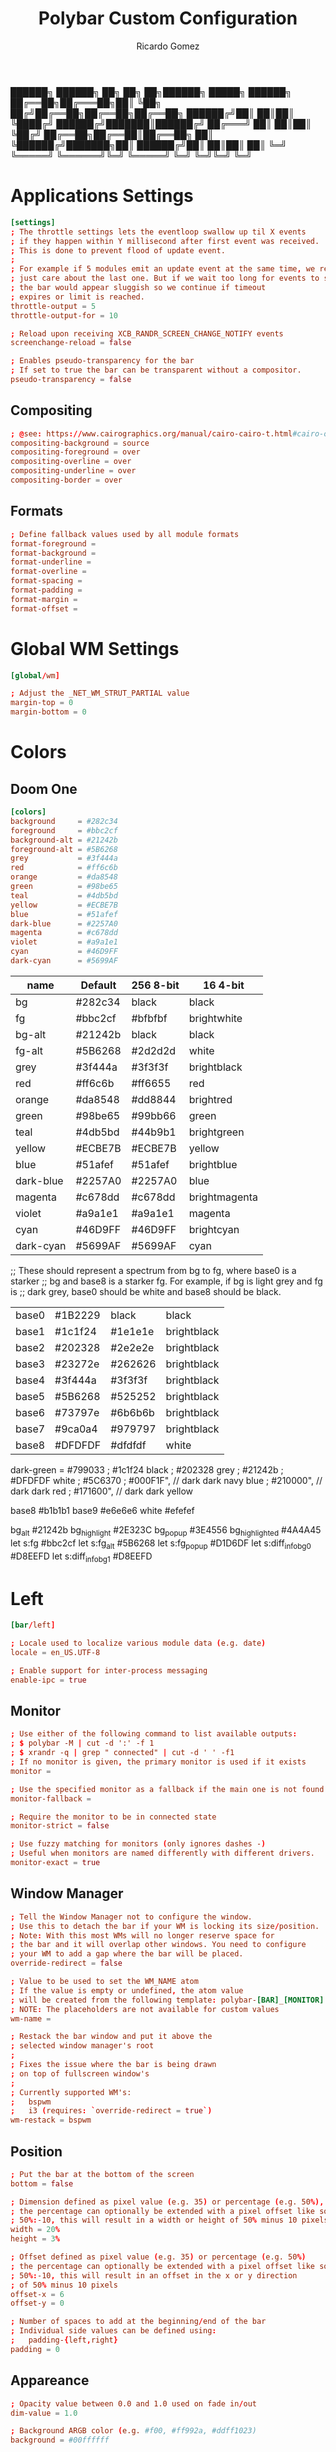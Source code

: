 :PROPERTIES:
:ID: polybar
:END:
#+TITLE: Polybar Custom Configuration 
#+AUTHOR: Ricardo Gomez
#+EMAIL: rgomezgerardi@gmail.com
#+PROPERTY: header-args :tangle config :noweb strip-export :cache yes

██████╗  ██████╗ ██╗  ██╗   ██╗██████╗  █████╗ ██████╗
██╔══██╗██╔═══██╗██║  ╚██╗ ██╔╝██╔══██╗██╔══██╗██╔══██╗
██████╔╝██║   ██║██║   ╚████╔╝ ██████╔╝███████║██████╔╝
██╔═══╝ ██║   ██║██║    ╚██╔╝  ██╔══██╗██╔══██║██╔══██╗
██║     ╚██████╔╝███████╗██║   ██████╔╝██║  ██║██║  ██║
╚═╝      ╚═════╝ ╚══════╝╚═╝   ╚═════╝ ╚═╝  ╚═╝╚═╝  ╚═╝

* Applications Settings

#+begin_src conf
[settings]
; The throttle settings lets the eventloop swallow up til X events
; if they happen within Y millisecond after first event was received.
; This is done to prevent flood of update event.
;
; For example if 5 modules emit an update event at the same time, we really
; just care about the last one. But if we wait too long for events to swallow
; the bar would appear sluggish so we continue if timeout
; expires or limit is reached.
throttle-output = 5
throttle-output-for = 10

; Reload upon receiving XCB_RANDR_SCREEN_CHANGE_NOTIFY events
screenchange-reload = false

; Enables pseudo-transparency for the bar
; If set to true the bar can be transparent without a compositor.
pseudo-transparency = false
#+end_src

** Compositing

#+begin_src conf
; @see: https://www.cairographics.org/manual/cairo-cairo-t.html#cairo-operator-t
compositing-background = source
compositing-foreground = over
compositing-overline = over
compositing-underline = over
compositing-border = over
#+end_src

** Formats

#+begin_src conf
; Define fallback values used by all module formats
format-foreground = 
format-background = 
format-underline =
format-overline =
format-spacing =
format-padding =
format-margin =
format-offset =
#+end_src

* Global WM Settings

#+begin_src conf
[global/wm]

; Adjust the _NET_WM_STRUT_PARTIAL value
margin-top = 0
margin-bottom = 0
#+end_src

* Colors
** Doom One

#+begin_src conf
[colors]
background     = #282c34
foreground     = #bbc2cf
background-alt = #21242b
foreground-alt = #5B6268
grey           = #3f444a
red            = #ff6c6b
orange         = #da8548
green          = #98be65
teal           = #4db5bd
yellow         = #ECBE7B
blue           = #51afef
dark-blue      = #2257A0
magenta        = #c678dd
violet         = #a9a1e1
cyan           = #46D9FF
dark-cyan      = #5699AF
#+end_src

|-----------+---------+-----------+---------------|
| name      | Default | 256 8-bit | 16 4-bit      |
|-----------+---------+-----------+---------------|
| bg        | #282c34 | black     | black         |
| fg        | #bbc2cf | #bfbfbf   | brightwhite   |
| bg-alt    | #21242b | black     | black         |
| fg-alt    | #5B6268 | #2d2d2d   | white         |
| grey      | #3f444a | #3f3f3f   | brightblack   |
| red       | #ff6c6b | #ff6655   | red           |
| orange    | #da8548 | #dd8844   | brightred     |
| green     | #98be65 | #99bb66   | green         |
| teal      | #4db5bd | #44b9b1   | brightgreen   |
| yellow    | #ECBE7B | #ECBE7B   | yellow        |
| blue      | #51afef | #51afef   | brightblue    |
| dark-blue | #2257A0 | #2257A0   | blue          |
| magenta   | #c678dd | #c678dd   | brightmagenta |
| violet    | #a9a1e1 | #a9a1e1   | magenta       |
| cyan      | #46D9FF | #46D9FF   | brightcyan    |
| dark-cyan | #5699AF | #5699AF   | cyan          |
|-----------+---------+-----------+---------------|

   ;; These should represent a spectrum from bg to fg, where base0 is a starker
   ;; bg and base8 is a starker fg. For example, if bg is light grey and fg is
   ;; dark grey, base0 should be white and base8 should be black.
| base0 | #1B2229 | black   | black       |
| base1 | #1c1f24 | #1e1e1e | brightblack |
| base2 | #202328 | #2e2e2e | brightblack |
| base3 | #23272e | #262626 | brightblack |
| base4 | #3f444a | #3f3f3f | brightblack |
| base5 | #5B6268 | #525252 | brightblack |
| base6 | #73797e | #6b6b6b | brightblack |
| base7 | #9ca0a4 | #979797 | brightblack |
| base8 | #DFDFDF | #dfdfdf | white       |


dark-green     = #799033
; #1c1f24 black
; #202328 grey   
; #21242b
; #DFDFDF white
; #5C6370
; #000F1F", // dark dark navy blue
; #210000", // dark dark red
; #171600", // dark dark yellow

base8 #b1b1b1
base9 #e6e6e6
white #efefef

bg_alt         #21242b
bg_highlight   #2E323C
bg_popup       #3E4556
bg_highlighted #4A4A45
let s:fg       #bbc2cf
let s:fg_alt   #5B6268
let s:fg_popup #D1D6DF
let s:diff_info_bg0 #D8EEFD
let s:diff_info_bg1 #D8EEFD

* Left

#+begin_src conf
[bar/left]

; Locale used to localize various module data (e.g. date)
locale = en_US.UTF-8 

; Enable support for inter-process messaging
enable-ipc = true
#+end_src

** Monitor

#+begin_src conf
; Use either of the following command to list available outputs:
; $ polybar -M | cut -d ':' -f 1
; $ xrandr -q | grep " connected" | cut -d ' ' -f1
; If no monitor is given, the primary monitor is used if it exists
monitor =

; Use the specified monitor as a fallback if the main one is not found.
monitor-fallback =

; Require the monitor to be in connected state
monitor-strict = false

; Use fuzzy matching for monitors (only ignores dashes -)
; Useful when monitors are named differently with different drivers.
monitor-exact = true
#+end_src

** Window Manager

#+begin_src conf
; Tell the Window Manager not to configure the window.
; Use this to detach the bar if your WM is locking its size/position.
; Note: With this most WMs will no longer reserve space for 
; the bar and it will overlap other windows. You need to configure
; your WM to add a gap where the bar will be placed.
override-redirect = false

; Value to be used to set the WM_NAME atom
; If the value is empty or undefined, the atom value
; will be created from the following template: polybar-[BAR]_[MONITOR]
; NOTE: The placeholders are not available for custom values
wm-name =

; Restack the bar window and put it above the
; selected window manager's root
;
; Fixes the issue where the bar is being drawn
; on top of fullscreen window's
;
; Currently supported WM's:
;   bspwm
;   i3 (requires: `override-redirect = true`)
wm-restack = bspwm
#+end_src

** Position
   
#+begin_src conf
; Put the bar at the bottom of the screen
bottom = false

; Dimension defined as pixel value (e.g. 35) or percentage (e.g. 50%),
; the percentage can optionally be extended with a pixel offset like so:
; 50%:-10, this will result in a width or height of 50% minus 10 pixels
width = 20%
height = 3%

; Offset defined as pixel value (e.g. 35) or percentage (e.g. 50%)
; the percentage can optionally be extended with a pixel offset like so:
; 50%:-10, this will result in an offset in the x or y direction 
; of 50% minus 10 pixels
offset-x = 6
offset-y = 0

; Number of spaces to add at the beginning/end of the bar
; Individual side values can be defined using:
;   padding-{left,right}
padding = 0
#+end_src

** Appareance

#+begin_src conf
; Opacity value between 0.0 and 1.0 used on fade in/out
dim-value = 1.0

; Background ARGB color (e.g. #f00, #ff992a, #ddff1023)
background = #00ffffff

; Foreground ARGB color (e.g. #f00, #ff992a, #ddff1023)
; foreground = 

; Background gradient (vertical steps)
;   background-[0-9]+ = #aarrggbb
; background-0 = 

; Value used for drawing rounded corners
; Note: This shouldn't be used together with border-size because the border 
; doesn't get rounded. For this to work you may also need to enable 
; pseudo-transparency or use a compositor like picom.
; Individual values can be defined using:
;   radius-{top,bottom}
; or
;   radius-{top,bottom}-{left,right} (unreleased)
; Polybar always uses the most specific radius definition for each corner.
radius = 0.0

; Under-/overline pixel size and argb color
; Individual values can be defined using:
;   {overline,underline}-size
;   {overline,underline}-color
line-size = 2
line-color =

; Values applied to all borders
; Individual side values can be defined using:
;   border-{left,top,right,bottom}-size
;   border-{left,top,right,bottom}-color
; The top and bottom borders are added to the bar height, so the effective
; window height is:
;   height + border-top-size + border-bottom-size
; Meanwhile the effective window width is defined entirely by the width key and
; the border is placed within this area. So you effectively only have the
; following horizontal space on the bar:
;   width - border-right-size - border-left-size
; border-size can be defined as pixel value (e.g. 35) or percentage (e.g. 50%),
; the percentage can optionally be extended with a pixel offset like so:
; 50%:-10, this will result in 50% minus 10 pixels. The percentage is relative
; to the monitor width or height depending on the border direction. 
border-size =
border-color =
#+end_src

** Font

#+begin_src conf
; Set a DPI values used when rendering text
; This only affects scalable fonts
; Set this to 0 to let polybar calculate the dpi from the screen size.
; dpi = 
dpi-x = 96
dpi-y = 96

; Fonts are defined using <font-name>;<vertical-offset>
; Font names are specified using a fontconfig pattern.
;   font-0 = NotoSans-Regular:size=8;2
;   font-1 = MaterialIcons:size=10
;   font-2 = Termsynu:size=8;-1
;   font-3 = FontAwesome:size=10
; See the Fonts wiki page for more details
font-0 = "Ubuntu:style=Light"
font-1 = "Ubuntu:style=Medium"

; Symbols
font-2 = "Symbols Nerd Font:style=2048-em;1"

font-3 = "Font Awesome 5 Brands Regular:style=Regular"
font-4 = "Font Awesome 5 Free Regular:style=Regular"
font-5 = "Font Awesome 5 Free Solid:style=Solid"
#+end_src

** Modules

#+begin_src conf
; Modules are added to one of the available blocks
modules-left = home window

; Number of spaces to add before/after each module
; Individual side values can be defined using:
;   module-margin-{left,right}
module-margin = 0

; The separator will be inserted between the output of each module
; This has the same properties as a label
separator =

; Prefer fixed center position for the `modules-center` block. 
; The center block will stay in the middle of the bar whenever
; possible. It can still be pushed around if other blocks need
; more space.
; When false, the center block is centered in the space between 
; the left and right block.
fixed-center = true
#+end_src

** Tray

#+begin_src conf
; Position of the system tray window
; If empty or undefined, tray support will be disabled
; NOTE: A center aligned tray will cover center aligned modules
;
; Available positions:
;   left
;   center
;   right
;   none
tray-position =

; If true, the bar will not shift its
; contents when the tray changes
tray-detached = false

; Tray icon max size
tray-maxsize = 16

; DEPRECATED! Since 3.3.0 the tray always uses pseudo-transparency
; Enable pseudo transparency
; Will automatically be enabled if a fully transparent
; background color is defined using `tray-background`
tray-transparent = false

; Background color for the tray container 
; ARGB color (e.g. #f00, #ff992a, #ddff1023)
; By default the tray container will use the bar
; background color.
tray-background = ${root.background}

; Tray offset defined as pixel value (e.g. 35) or percentage (e.g. 50%)
tray-offset-x = 0
tray-offset-y = 0

; Pad the sides of each tray icon
tray-padding = 0

; Scale factor for tray clients
tray-scale = 1.0
#+end_src

** Mouse

#+begin_src conf
; Fallback click handlers that will be called if
; there's no matching module handler found.
click-left = 
click-middle = 
click-right =
scroll-up =
scroll-down =
double-click-left =
double-click-middle =
double-click-right =

; Requires polybar to be built with xcursor support (xcb-util-cursor)
; Possible values are:
; - default   : The default pointer as before, can also be an empty string (default)
; - pointer   : Typically in the form of a hand
; - ns-resize : Up and down arrows, can be used to indicate scrolling
cursor-click = 
cursor-scroll = 
#+end_src

* Center
  |   | ⏽         

#+begin_src conf
[bar/center]
; inherit                       = bar/base

; Locale used to localize various module data (e.g. date)
locale = en_US.UTF-8 

; Enable support for inter-process messaging
enable-ipc = true
#+end_src

** Monitor

#+begin_src conf
; Use either of the following command to list available outputs:
; $ polybar -M | cut -d ':' -f 1
; $ xrandr -q | grep " connected" | cut -d ' ' -f1
; If no monitor is given, the primary monitor is used if it exists
monitor =

; Use the specified monitor as a fallback if the main one is not found.
monitor-fallback =

; Require the monitor to be in connected state
monitor-strict = false

; Use fuzzy matching for monitors (only ignores dashes -)
; Useful when monitors are named differently with different drivers.
monitor-exact = true
#+end_src

** Window Manager

#+begin_src conf
; Tell the Window Manager not to configure the window.
; Use this to detach the bar if your WM is locking its size/position.
; Note: With this most WMs will no longer reserve space for 
; the bar and it will overlap other windows. You need to configure
; your WM to add a gap where the bar will be placed.
override-redirect = false

; Value to be used to set the WM_NAME atom
; If the value is empty or undefined, the atom value
; will be created from the following template: polybar-[BAR]_[MONITOR]
; NOTE: The placeholders are not available for custom values
wm-name =

; Restack the bar window and put it above the
; selected window manager's root
;
; Fixes the issue where the bar is being drawn
; on top of fullscreen window's
;
; Currently supported WM's:
;   bspwm
;   i3 (requires: `override-redirect = true`)
wm-restack = bspwm
#+end_src

** Position

#+begin_src conf
; Put the bar at the bottom of the screen
bottom = false

; Dimension defined as pixel value (e.g. 35) or percentage (e.g. 50%),
; the percentage can optionally be extended with a pixel offset like so:
; 50%:-10, this will result in a width or height of 50% minus 10 pixels
width = 40%
height = 3%

; Offset defined as pixel value (e.g. 35) or percentage (e.g. 50%)
; the percentage can optionally be extended with a pixel offset like so:
; 50%:-10, this will result in an offset in the x or y direction 
; of 50% minus 10 pixels
offset-x = 30%
offset-y = 0

; Number of spaces to add at the beginning/end of the bar
; Individual side values can be defined using:
;   padding-{left,right}
padding = 0
padding-left =
padding-right =
#+end_src

** Appareance

#+begin_src conf
; Opacity value between 0.0 and 1.0 used on fade in/out
dim-value = 1.0

; Background ARGB color (e.g. #f00, #ff992a, #ddff1023)
background = #00ffffff

; Foreground ARGB color (e.g. #f00, #ff992a, #ddff1023)
; foreground = 

; Background gradient (vertical steps)
;   background-[0-9]+ = #aarrggbb
; background-0 = 

; Value used for drawing rounded corners
; Note: This shouldn't be used together with border-size because the border 
; doesn't get rounded. For this to work you may also need to enable 
; pseudo-transparency or use a compositor like picom.
; Individual values can be defined using:
;   radius-{top,bottom}
; or
;   radius-{top,bottom}-{left,right} (unreleased)
; Polybar always uses the most specific radius definition for each corner.
radius = 0.0
; radius-top = ${bar.radius-top}
; radius-bottom = ${bar.radius-bottom}

; Under-/overline pixel size and argb color
; Individual values can be defined using:
;   {overline,underline}-size
;   {overline,underline}-color
line-size = 2
line-color =
; overline-size   = ${bar.overline-size}
; overline-color  = ${bar.overline-color}
; underline-size  = ${bar.underline-size}
; underline-color = ${bar.underline-color}

; Values applied to all borders
; Individual side values can be defined using:
;   border-{left,top,right,bottom}-size
;   border-{left,top,right,bottom}-color
; The top and bottom borders are added to the bar height, so the effective
; window height is:
;   height + border-top-size + border-bottom-size
; Meanwhile the effective window width is defined entirely by the width key and
; the border is placed within this area. So you effectively only have the
; following horizontal space on the bar:
;   width - border-right-size - border-left-size
; border-size can be defined as pixel value (e.g. 35) or percentage (e.g. 50%),
; the percentage can optionally be extended with a pixel offset like so:
; 50%:-10, this will result in 50% minus 10 pixels. The percentage is relative
; to the monitor width or height depending on the border direction. 
border-size =
border-color =
#+end_src

** Font
   
#+begin_src conf
; Set a DPI values used when rendering text
; This only affects scalable fonts
; Set this to 0 to let polybar calculate the dpi from the screen size.
; dpi = 
dpi-x = 96
dpi-y = 96

; Fonts are defined using <font-name>;<vertical-offset>
; Font names are specified using a fontconfig pattern.
;   font-0 = NotoSans-Regular:size=8;2
;   font-1 = MaterialIcons:size=10
;   font-2 = Termsynu:size=8;-1
;   font-3 = FontAwesome:size=10
; See the Fonts wiki page for more details
font-0 = "Ubuntu:style=Light"
font-1 = "Ubuntu:style=Medium"


; Symbols
font-2 = "Symbols Nerd Font:style=2048-em;1"

font-3 = "Font Awesome 5 Brands Regular:style=Regular"
font-4 = "Font Awesome 5 Free Regular:style=Regular"
font-5 = "Font Awesome 5 Free Solid:style=Solid"
#+end_src

** Modules

#+begin_src conf
; Modules are added to one of the available blocks
;   modules-left = cpu ram
;   modules-center = xwindow xbacklight
;   modules-right = ipc clock
modules-left =
modules-center = desktop
modules-right =

; Number of spaces to add before/after each module
; Individual side values can be defined using:
;   module-margin-{left,right}
module-margin = 0

; The separator will be inserted between the output of each module
; This has the same properties as a label
separator =

; Prefer fixed center position for the `modules-center` block. 
; The center block will stay in the middle of the bar whenever
; possible. It can still be pushed around if other blocks need
; more space.
; When false, the center block is centered in the space between 
; the left and right block.
fixed-center = true
#+end_src

** Tray

#+begin_src conf
; Position of the system tray window
; If empty or undefined, tray support will be disabled
; NOTE: A center aligned tray will cover center aligned modules
;
; Available positions:
;   left
;   center
;   right
;   none
tray-position =

; If true, the bar will not shift its
; contents when the tray changes
tray-detached = false

; Tray icon max size
tray-maxsize = 16

; DEPRECATED! Since 3.3.0 the tray always uses pseudo-transparency
; Enable pseudo transparency
; Will automatically be enabled if a fully transparent
; background color is defined using `tray-background`
tray-transparent = false

; Background color for the tray container 
; ARGB color (e.g. #f00, #ff992a, #ddff1023)
; By default the tray container will use the bar
; background color.
tray-background = ${root.background}

; Tray offset defined as pixel value (e.g. 35) or percentage (e.g. 50%)
tray-offset-x = 0
tray-offset-y = 0

; Pad the sides of each tray icon
tray-padding = 0

; Scale factor for tray clients
tray-scale = 1.0
#+end_src

** Mouse

#+begin_src conf
; Fallback click handlers that will be called if
; there's no matching module handler found.
click-left = 
click-middle = 
click-right =
scroll-up =
scroll-down =
double-click-left =
double-click-middle =
double-click-right =

; Requires polybar to be built with xcursor support (xcb-util-cursor)
; Possible values are:
; - default   : The default pointer as before, can also be an empty string (default)
; - pointer   : Typically in the form of a hand
; - ns-resize : Up and down arrows, can be used to indicate scrolling
cursor-click = 
cursor-scroll = 
#+end_src

* Rigth

#+begin_src conf
[bar/right]

; Locale used to localize various module data (e.g. date)
locale = en_US.UTF-8 

; Enable support for inter-process messaging
enable-ipc = true
#+end_src

** Monitor

#+begin_src conf
; Use either of the following command to list available outputs:
; $ polybar -M | cut -d ':' -f 1
; $ xrandr -q | grep " connected" | cut -d ' ' -f1
; If no monitor is given, the primary monitor is used if it exists
monitor =

; Use the specified monitor as a fallback if the main one is not found.
monitor-fallback =

; Require the monitor to be in connected state
monitor-strict = false

; Use fuzzy matching for monitors (only ignores dashes -)
; Useful when monitors are named differently with different drivers.
monitor-exact = true
#+end_src

** Window Manager

#+begin_src conf
; Tell the Window Manager not to configure the window.
; Use this to detach the bar if your WM is locking its size/position.
; Note: With this most WMs will no longer reserve space for 
; the bar and it will overlap other windows. You need to configure
; your WM to add a gap where the bar will be placed.
override-redirect = false

; Value to be used to set the WM_NAME atom
; If the value is empty or undefined, the atom value
; will be created from the following template: polybar-[BAR]_[MONITOR]
; NOTE: The placeholders are not available for custom values
wm-name =

; Restack the bar window and put it above the
; selected window manager's root
;
; Fixes the issue where the bar is being drawn
; on top of fullscreen window's
;
; Currently supported WM's:
;   bspwm
;   i3 (requires: `override-redirect = true`)
wm-restack = bspwm
#+end_src

** Position
   
#+begin_src conf
; Put the bar at the bottom of the screen
bottom = false

; Dimension defined as pixel value (e.g. 35) or percentage (e.g. 50%),
; the percentage can optionally be extended with a pixel offset like so:
; 50%:-10, this will result in a width or height of 50% minus 10 pixels
width = 20%
height = 3%

; Offset defined as pixel value (e.g. 35) or percentage (e.g. 50%)
; the percentage can optionally be extended with a pixel offset like so:
; 50%:-10, this will result in an offset in the x or y direction 
; of 50% minus 10 pixels
offset-x = 80%:-6
offset-y = 0

; Number of spaces to add at the beginning/end of the bar
; Individual side values can be defined using:
;   padding-{left,right}
padding = 0
#+end_src

** Appareance

#+begin_src conf
; Opacity value between 0.0 and 1.0 used on fade in/out
dim-value = 1.0

; Background ARGB color (e.g. #f00, #ff992a, #ddff1023)
background = #00ffffff

; Foreground ARGB color (e.g. #f00, #ff992a, #ddff1023)
; foreground = 

; Background gradient (vertical steps)
;   background-[0-9]+ = #aarrggbb
; background-0 = 

; Value used for drawing rounded corners
; Note: This shouldn't be used together with border-size because the border 
; doesn't get rounded. For this to work you may also need to enable 
; pseudo-transparency or use a compositor like picom.
; Individual values can be defined using:
;   radius-{top,bottom}
; or
;   radius-{top,bottom}-{left,right} (unreleased)
; Polybar always uses the most specific radius definition for each corner.
radius = 0.0

; Under-/overline pixel size and argb color
; Individual values can be defined using:
;   {overline,underline}-size
;   {overline,underline}-color
line-size = 2
line-color =

; Values applied to all borders
; Individual side values can be defined using:
;   border-{left,top,right,bottom}-size
;   border-{left,top,right,bottom}-color
; The top and bottom borders are added to the bar height, so the effective
; window height is:
;   height + border-top-size + border-bottom-size
; Meanwhile the effective window width is defined entirely by the width key and
; the border is placed within this area. So you effectively only have the
; following horizontal space on the bar:
;   width - border-right-size - border-left-size
; border-size can be defined as pixel value (e.g. 35) or percentage (e.g. 50%),
; the percentage can optionally be extended with a pixel offset like so:
; 50%:-10, this will result in 50% minus 10 pixels. The percentage is relative
; to the monitor width or height depending on the border direction. 
border-size =
border-color =
#+end_src

** Font

#+begin_src conf
; Set a DPI values used when rendering text
; This only affects scalable fonts
; Set this to 0 to let polybar calculate the dpi from the screen size.
; dpi = 
dpi-x = 96
dpi-y = 96

; Fonts are defined using <font-name>;<vertical-offset>
; Font names are specified using a fontconfig pattern.
;   font-0 = NotoSans-Regular:size=8;2
;   font-1 = MaterialIcons:size=10
;   font-2 = Termsynu:size=8;-1
;   font-3 = FontAwesome:size=10
; See the Fonts wiki page for more details
font-0 = "Ubuntu:style=Light;2"
font-1 = "Ubuntu:style=Medium;2"

; Symbols
font-2 = "Symbols Nerd Font:style=2048-em;1"

font-3 = "Font Awesome 5 Brands Regular:style=Regular"
font-4 = "Font Awesome 5 Free Regular:style=Regular"
font-5 = "Font Awesome 5 Free Solid:style=Solid"
#+end_src

** Modules

#+begin_src conf
modules-right = network volume layout date exit

; Number of spaces to add before/after each module
; Individual side values can be defined using:
;   module-margin-{left,right}
module-margin = 0

; The separator will be inserted between the output of each module
; This has the same properties as a label
separator = |
; separator = ⏽
separator-foreground = ${colors.blue}
separator-background = ${colors.background-alt}
separator-font = 2

; Prefer fixed center position for the `modules-center` block. 
; The center block will stay in the middle of the bar whenever
; possible. It can still be pushed around if other blocks need
; more space.
; When false, the center block is centered in the space between 
; the left and right block.
fixed-center = true
#+end_src

** Tray

#+begin_src conf
; Position of the system tray window
; If empty or undefined, tray support will be disabled
; NOTE: A center aligned tray will cover center aligned modules
;
; Available positions:
;   left
;   center
;   right
;   none
tray-position =

; If true, the bar will not shift its
; contents when the tray changes
tray-detached = false

; Tray icon max size
tray-maxsize = 16

; DEPRECATED! Since 3.3.0 the tray always uses pseudo-transparency
; Enable pseudo transparency
; Will automatically be enabled if a fully transparent
; background color is defined using `tray-background`
tray-transparent = false

; Background color for the tray container 
; ARGB color (e.g. #f00, #ff992a, #ddff1023)
; By default the tray container will use the bar
; background color.
tray-background = ${root.background}

; Tray offset defined as pixel value (e.g. 35) or percentage (e.g. 50%)
tray-offset-x = 0
tray-offset-y = 0

; Pad the sides of each tray icon
tray-padding = 0

; Scale factor for tray clients
tray-scale = 1.0
#+end_src

** Mouse

#+begin_src conf
; Fallback click handlers that will be called if
; there's no matching module handler found.
click-left = 
click-middle = 
click-right =
scroll-up =
scroll-down =
double-click-left =
double-click-middle =
double-click-right =

; Requires polybar to be built with xcursor support (xcb-util-cursor)
; Possible values are:
; - default   : The default pointer as before, can also be an empty string (default)
; - pointer   : Typically in the form of a hand
; - ns-resize : Up and down arrows, can be used to indicate scrolling
cursor-click = 
cursor-scroll = 
#+end_src

* Module
** Example
*** Format

format-NAME = ...

; The prefix and suffix properties contains all
; properties that are available for any `<label>`.
format-NAME-prefix = ...
format-NAME-prefix-foreground = #f00
format-NAME-suffix = ...
format-NAME-suffix-background = #0f0

; By only specifying alpha value, it will be
; applied to the bar's default foreground/background color
format-NAME-foreground = #aa[rrggbb]
format-NAME-background = #aa[rrggbb]
format-NAME-underline  = #aa[rrggbb]
format-NAME-overline   = #aa[rrggbb]

; Number of whitespaces
format-NAME-padding = N
format-NAME-margin  = N
format-NAME-spacing = N

; Use Nth font for this format (1-indexed)
format-NAME-font = N

; Displace the format block horizontally by +/-N pixels
format-NAME-offset  = N

**** Label

label-NAME = foobar
;label-NAME-foreground = #aarrggbb
;label-NAME-background = #aarrggbb
;label-NAME-overline = #aarrggbb
;label-NAME-underline = #aarrggbb
;label-NAME-font = N

; Add N spaces to the left and right of the label contents
; Default: 0
label-NAME-padding = N

; Truncate text if it exceeds given limit. 
; Default: 0
label-NAME-maxlen = 30

; Pad with spaces if the text doesn't have at least minlen characters
; Default: 0
label-NAME-minlen = 10
; Alignment when the text is shorter than minlen
; Possible Values: left, center, right
; Default: left
label-NAME-alignment = center

; Optionally append ... to the truncated string.
; Default: true
label-NAME-ellipsis = false

**** Progress Bar

bar-NAME-format = %fill%%indicator%%empty%
bar-NAME-width = 10

bar-NAME-gradient = true
bar-NAME-foreground-0 = #00ff00
bar-NAME-foreground-1 = #ff9900
bar-NAME-foreground-2 = #ff0000

; The fill, indicator and empty icon can be configured like any <label>
bar-NAME-fill = x
bar-NAME-indicator = x
bar-NAME-empty = x

**** Ramp

ramp-NAME-0 = 🔈
ramp-NAME-1 = 🔉
ramp-NAME-2 = 🔊

ramp-NAME-0-foreground = #00f
ramp-NAME-1-background = #f90


ramp-NAME-background = #fff
ramp-NAME-foreground = #000
ramp-NAME-0 = A
ramp-NAME-0-foreground = #f00
ramp-NAME-1 = B
ramp-NAME-2 = C

ramp-NAME-0 = A
ramp-NAME-1 = B
ramp-NAME-1-weight = 8
ramp-NAME-2 = C

** Desktop
   
#+begin_src conf
[module/desktop]
type = internal/bspwm

; Only show workspaces defined on the same output as the bar
; NOTE: The bspwm and XRandR monitor names must match, which they do by default.
; But if you rename your bspwm monitors with bspc -n this option will no longer
; behave correctly.
; Default: true
pin-workspaces = true

; Output mode flags after focused state label. Default: false
inline-mode = false

; Create click handler used to focus workspace. Default: true
enable-click = true

; Create scroll handlers used to cycle workspaces. Default: true
enable-scroll = true

; Set the scroll cycle direction. Default: true
reverse-scroll = true

; Use fuzzy (partial) matching on labels when assigning 
; icons to workspaces
; Example: code;♚ will apply the icon to all workspaces 
; containing 'code' in the label
; Default: false
fuzzy-match = true
#+end_src

*** WS Icon
**** COMMENT Outline
Nerd Fonts Symbols

#+begin_src conf
; ws-icon-[0-9]+ = <label>;<icon>
; Note that the <label> needs to correspond with the bspwm workspace name
; Neither <label> nor <icon> can contain a semicolon (;)

ws-icon-0 =  1;
ws-icon-1 =  2;
ws-icon-2 =  3;
ws-icon-3 =  4;
ws-icon-4 =  5;
ws-icon-5 =  6;
ws-icon-6 =  7;﫛
ws-icon-7 =  8;
ws-icon-8 =  9;
ws-icon-9 = 10;
ws-icon-default = 
#+end_src

**** COMMENT Box
Nerd Fonts Symbols

#+begin_src conf
; ws-icon-[0-9]+ = <label>;<icon>
; Note that the <label> needs to correspond with the bspwm workspace name
; Neither <label> nor <icon> can contain a semicolon (;)

ws-icon-0 =  1;
ws-icon-1 =  2;爵
ws-icon-2 =  3;ﬥ
ws-icon-3 =  4;
ws-icon-4 =  5;
ws-icon-5 =  6;
ws-icon-6 =  7;ﭵ
ws-icon-7 =  8;
ws-icon-8 =  9;ﴠ
ws-icon-9 = 10;
ws-icon-default = 
#+end_src

**** COMMENT Multiple
Nerd Fonts Symbols

#+begin_src conf
; ws-icon-[0-9]+ = <label>;<icon>
; Note that the <label> needs to correspond with the bspwm workspace name
; Neither <label> nor <icon> can contain a semicolon (;)

ws-icon-0 =  1;
ws-icon-1 =  2;爵
ws-icon-2 =  3;謹
ws-icon-3 =  4;廊
ws-icon-4 =  5;
ws-icon-5 =  6;
ws-icon-6 =  7;ﱘ
ws-icon-7 =  8;隸
ws-icon-8 =  9;ﴠ
ws-icon-9 = 10;
ws-icon-default = 
#+end_src

**** COMMENT Icons
Nerd Fonts Symbols

#+begin_src conf
; ws-icon-[0-9]+ = <label>;<icon>
; Note that the <label> needs to correspond with the bspwm workspace name
; Neither <label> nor <icon> can contain a semicolon (;)

ws-icon-0 =  1;
ws-icon-1 =  2;
ws-icon-2 =  3;
ws-icon-3 =  4;
ws-icon-4 =  5;
ws-icon-5 =  6;
ws-icon-6 =  7;﫛
ws-icon-7 =  8;
ws-icon-8 =  9;
ws-icon-9 = 10;
ws-icon-default = 
#+end_src

**** Numeric Box
Nerd Fonts Symbols

#+begin_src conf
; ws-icon-[0-9]+ = <label>;<icon>
; Note that the <label> needs to correspond with the bspwm workspace name
; Neither <label> nor <icon> can contain a semicolon (;)

ws-icon-0 = 1;
ws-icon-1 = 2;
ws-icon-2 = 3;
ws-icon-3 = 4;
ws-icon-4 = 5;
ws-icon-5 = 6;
ws-icon-6 = 7;
ws-icon-7 = 8;
ws-icon-8 = 9;
ws-icon-9 = 0;
ws-icon-default = ﱢ
#+end_src

**** COMMENT Numeric Box Outline
Nerd Fonts Symbols

#+begin_src conf
; ws-icon-[0-9]+ = <label>;<icon>
; Note that the <label> needs to correspond with the bspwm workspace name
; Neither <label> nor <icon> can contain a semicolon (;)

ws-icon-0 = 1;
ws-icon-1 = 2;
ws-icon-2 = 3;
ws-icon-3 = 4;
ws-icon-4 = 5;
ws-icon-5 = 6;
ws-icon-6 = 7;
ws-icon-7 = 8;
ws-icon-8 = 9;
ws-icon-9 = 0;
ws-icon-default = 
#+end_src

**** COMMENT Numeric Box Multiple Outline
Nerd Fonts Symbols

#+begin_src conf
; ws-icon-[0-9]+ = <label>;<icon>
; Note that the <label> needs to correspond with the bspwm workspace name
; Neither <label> nor <icon> can contain a semicolon (;)

ws-icon-0 = 1;
ws-icon-1 = 2;
ws-icon-2 = 3;
ws-icon-3 = 4;
ws-icon-4 = 5;
ws-icon-5 = 6;
ws-icon-6 = 7;
ws-icon-7 = 8;
ws-icon-8 = 9;
ws-icon-9 = 0;
ws-icon-default = 
#+end_src

**** COMMENT Radiobox
Nerd Fonts Symbols

#+begin_src conf
; ws-icon-[0-9]+ = <label>;<icon>
; Note that the <label> needs to correspond with the bspwm workspace name
; Neither <label> nor <icon> can contain a semicolon (;)

ws-icon-0 = 1;祿
ws-icon-1 = 2;綠
ws-icon-2 = 3;祿
ws-icon-3 = 4;祿
ws-icon-4 = 5;祿
ws-icon-5 = 6;祿
ws-icon-6 = 7;祿
ws-icon-7 = 8;祿
ws-icon-8 = 9;祿
ws-icon-9 = 0;祿
ws-icon-default = 祿
#+end_src

**** COMMENT Rhombus
Nerd Fonts Symbols

#+begin_src conf
; ws-icon-[0-9]+ = <label>;<icon>
; Note that the <label> needs to correspond with the bspwm workspace name
; Neither <label> nor <icon> can contain a semicolon (;)
 
ws-icon-default = ﰊ
#+end_src

**** COMMENT Circles
Nerd Fonts Symbols

#+begin_src conf
; ws-icon-[0-9]+ = <label>;<icon>
; Note that the <label> needs to correspond with the bspwm workspace name
; Neither <label> nor <icon> can contain a semicolon (;)

ws-icon-0 = 1;
ws-icon-1 = 2;
ws-icon-2 = 3;
ws-icon-3 = 4;
ws-icon-4 = 5;
ws-icon-5 = 6;
ws-icon-6 = 7;
ws-icon-7 = 8;
ws-icon-8 = 9;
ws-icon-9 = 0;
ws-icon-default = 
#+end_src

**** COMMENT Circles
Nerd Fonts Symbols

#+begin_src conf
; ws-icon-[0-9]+ = <label>;<icon>
; Note that the <label> needs to correspond with the bspwm workspace name
; Neither <label> nor <icon> can contain a semicolon (;)

ws-icon-0 = 1;
ws-icon-1 = 2;
ws-icon-2 = 3;
ws-icon-3 = 4;
ws-icon-4 = 5;
ws-icon-5 = 6;
ws-icon-6 = 7;
ws-icon-7 = 8;
ws-icon-8 = 9;
ws-icon-9 = 0;
ws-icon-default = 
#+end_src

*** Format
	
#+begin_src conf
; Available tags:
;   <label-monitor>
;   <label-state> - gets replaced with <label-(focused|urgent|occupied|empty)>
;   <label-mode> - gets replaced with <label-(monocle|tiled|fullscreen|floating|locked|sticky|private)>
; Default: <label-state>
format = <label-state>
format-background = ${colors.background-alt} 

; format-underline  = ${colors.violet}
; format-overline   = ${colors.cyan}

; Number of whitespaces
format-padding = 2
; format-margin  = 4
; format-spacing = 4
#+end_src

**** Label
***** Monitor

#+begin_src conf
; Available tokens:
;   %name%
; Default: %name%
label-monitor = %name%
; label-monitor-foreground = #555
; label-monitor-background = #555
#+end_src

***** Dimmed

#+begin_src conf
; If any values for label-dimmed-N are defined, the workspace/mode
; colors will get overridden with those values if the monitor is out of focus
; To only override workspaces in a specific state, use:
;   label-dimmed-focused
;   label-dimmed-occupied
;   label-dimmed-urgent
;   label-dimmed-empty
; label-dimmed-focused-foreground = ${colors.blue}
; label-dimmed-underline = ${bar/top.background}
; label-dimmed-focused-background = #f00
;label-dimmed-background = ${root.background}
;label-dimmed-overline = ${root.background}
;label-dimmed-underline = ${root.background}
;label-dimmed-active-foreground = #f00
#+end_src

***** Desktop
****** Focused 

 #+begin_src conf
 ; Available tokens:
 ;   %name%
 ;   %icon%
 ;   %index%
 ; Default: %icon% %name%
 label-focused = %icon%
 ; Rhombus
 ; label-focused = ﰉ

 label-focused-background = ${colors.background}
 label-focused-foreground = ${colors.foreground}
 label-focused-overline = ${colors.blue}
 ; label-focused-underline = ${colors.blue}
 ; label-focused-font = 5
 label-focused-padding = 2
 label-focused-maxlen = 2
 label-focused-minlen = 1
 label-focused-alignment = right
 label-focused-ellipsis = false
 #+end_src

****** Empty

 #+begin_src conf
 ; Available tokens:
 ;   %name%
 ;   %icon%
 ;   %index%
 ; Default: %icon% %name%
 label-empty = %icon%
 label-empty-background = ${colors.background-alt}
 label-empty-foreground = ${colors.foreground-alt}
 label-empty-overline =
 label-empty-underline =
 label-empty-font = 1
 label-empty-padding = 2
 label-empty-maxlen = 2
 label-empty-minlen = 1
 label-empty-alignment = right
 label-empty-ellipsis = false
 #+end_src

****** Occupied

 #+begin_src conf
 ; Available tokens:
 ;   %name%
 ;   %icon%
 ;   %index%
 label-occupied = %icon%
 label-occupied-background = ${colors.background-alt}
 label-occupied-foreground = ${colors.foreground}
 label-occupied-overline =
 label-occupied-underline =
 ; label-occupied-font = 1
 label-occupied-padding = 2
 label-occupied-maxlen = 2
 label-occupied-minlen = 1
 label-occupied-alignment = right
 label-occupied-ellipsis = false
 #+end_src

****** Urgent

 #+begin_src conf
 ; Available tokens:
 ;   %name%
 ;   %icon%
 ;   %index%
 ; Default: %icon% %name%
 label-urgent = %icon%
 label-urgent-background = ${colors.background-alt}
 label-urgent-foreground = ${colors.red}
 ; label-urgent-overline =
 ; label-urgent-underline =
 ; label-urgent-font = 1
 label-urgent-padding = 2
 label-urgent-maxlen = 2
 label-urgent-minlen = 1
 label-urgent-alignment = right
 label-urgent-ellipsis = false
 #+end_src

***** Layout
|  | ﬿ |  | 类 |  |  |

#+begin_src conf
; The following labels will be used to indicate the layout/mode
; for the focused workspace. Requires <label-mode>
;
; Available tokens:
;   None
; label-monocle = 
label-monocle = M
;label-monocle-padding = 2
;label-monocle-background = #171717
;label-monocle-foreground = ${colors.accent}

;label-tiled = 
label-tiled = T
#+end_src

***** Window States
 类  

#+begin_src conf
; label-fullscreen = 
label-fullscreen = F

;label-floating = 
label-floating = 
;label-floating-padding = 2
;label-floating-background = #171717
;label-floating-foreground = ${colors.accent}

label-pseudotiled = P
;label-pseudotiled = pseudo
;label-pseudotiled-background = #f09
#+end_src

***** Flags

#+begin_src conf
;label-locked = 
;label-locked-foreground = #bd2c40

;label-sticky = 
;label-sticky-foreground = #fba922

;label-private = 
;label-private-foreground = #bd2c40

;label-marked = M
#+end_src

***** Separator

#+begin_src conf
; Separator in between workspaces
; label-separator = |
; label-separator-foreground = #ffb52a
; label-separator-padding = 2
#+end_src

** Network

#+begin_src conf
[module/network]
type = internal/network

; Name of the network interface to display. You can get the names of the
; interfaces on your machine with `ip link`. Wireless interfaces often
; start with `wl` and ethernet interface with `eno` or `eth`.
interface = ens33

; Seconds to sleep between updates. Default: 1
interval = 3.0

; Test connectivity every Nth update. Default: 0
; A value of 0 disables the feature
; NOTE: Experimental (needs more testing)
ping-interval = 3

; Accumulate values from all interfaces
; when querying for up/downspeed rate. Default: false
; accumulate-stats = true

; Consider an `UNKNOWN` interface state as up.
; Some devices like USB network adapters have 
; an unknown state, even when they're running
; Default: false
; unknown-as-up = true
#+end_src

*** Format

#+begin_src conf
; Available tags:
;   <label-connected> (default)
;   <ramp-signal>
format-connected = <ramp-signal>
format-connected-background = ${colors.background-alt}
format-connected-foreground = ${colors.foreground}
format-connected-padding = 2
format-connected-font = 3

format-disconnected = <label-disconnected>
format-disconnected-background = ${colors.background-alt}
format-disconnected-foreground = ${colors.foreground}
format-disconnected-padding = 2
format-disconnected-font = 3

; Available tags:
;   <label-connected> (default)
;   <label-packetloss>
;   <animation-packetloss>
format-packetloss = <label-packetloss>
format-packetloss-background = ${colors.background-alt}
format-packetloss-foreground = ${colors.foreground}
format-packetloss-padding = 2
format-packetloss-font = 3
#+end_src


**** Label
直睊 | 說ﲁ |  |  ﯥ | 度ﴹ |   |   |   |  𥉉

All labels support the following tokens:
%ifname%    [wireless+wired]
%local_ip%  [wireless+wired]
%local_ip6% [wireless+wired]
%essid%     [wireless]
%signal%    [wireless]
%upspeed%   [wireless+wired]
%downspeed% [wireless+wired]
%linkspeed% [wired]

#+begin_src conf
; Default: %ifname% %local_ip%
label-connected = 說

; Default: (none)
label-disconnected = ﲁ

; Default: (none)
label-packetloss = ﲁ
#+end_src

**** Ramp
Only applies if <ramp-signal> is used

#+begin_src conf
ramp-signal-0 = 說
ramp-signal-2 = ﲁ
	
# ramp-signal-0 = 😱
# ramp-signal-1 = 😠
# ramp-signal-2 = 😒
# ramp-signal-3 = 😊
# ramp-signal-4 = 😃
# ramp-signal-5 = 😈

  
# ramp-signal-0 = 
# ramp-signal-1 = 
# ramp-signal-2 = 
# ramp-signal-3 = 
# ramp-signal-4 = 
#+end_src

**** COMMENT Animation
Only applies if <animation-packetloss> is used

#+begin_src conf
animation-packetloss-0 = ⚠
animation-packetloss-0-foreground = #ffa64c
animation-packetloss-1 = 
animation-packetloss-1-foreground = #000000
; Framerate in milliseconds
animation-packetloss-framerate = 500

	
; animation-packetloss-0 = 
;animation-packetloss-0-foreground = #ffa64c
; animation-packetloss-1 = 
;animation-packetloss-1-foreground = #000000
; animation-packetloss-framerate = 500
#+end_src

** Layout

#+begin_src conf
[module/layout]
type = internal/xkeyboard

; List of indicators to ignore
blacklist-0 = num lock
;blacklist-1 = caps lock
;blacklist-2 = scroll lock
#+end_src

*** Format

#+begin_src conf
; Available tags:
;   <label-layout> (default) ;   <label-indicator> (default)
format =  <label-indicator> <label-layout>

format-background = ${colors.background-alt}
format-foreground = ${colors.foreground}
format-padding = 2

; format-spacing = 0
format-font = 3
#+end_src

**** Layout
 | 

#+begin_src conf
; Available tokens:
;   %layout%
;   %name%
;   %number%
;   %icon%
;   %variant% (unreleased)
; Default: %layout%
label-layout = %layout%

layout-icon-default = 
layout-icon-0 = us;
layout-icon-1 = es;
#+end_src

**** Indicator
 |  |  |  | בּ |  | 了 |  | 尿 |  |

#+begin_src conf
; Replaces label-indicator
; Available tokens: %name% | %icon%
label-indicator-on = %icon%

; Available tokens: %name% | %icon%
; Default: (none)
; label-indicator-off = %icon%

; indicator-icon-[0-9]+ = indicator;off icon;on icon
; Provides the content of the %icon% token in label-indicator-*
indicator-icon-default = ;בּ
#+end_src

** Window

#+begin_src conf
[module/window]
type = custom/script

	 
; Available tokens:
;   %counter%
; Command to be executed (using "/bin/sh -c [command]")
exec = ~/.local/bin/bspwm/bspwm-nodes
; exec = ${env:P_BSPWM_WINDOW_CMD}

; Conditional command that, if defined, needs to exit successfully
; before the main exec command is invoked.
; Default: ""
; exec-if = pgrep -x myservice

; Will the script output continous content?
; Default: false
tail = true

; Seconds to sleep between updates
; Default: 5 (0 if `tail = true`)
; interval = 5
; interval = 0.5
#+end_src

*** Format

#+begin_src conf
format = <label>
# format-background = ${colors.background-alt}
# format-foreground = ${colors.foreground-alt}
# format-padding = 2
#+end_src

** Volume

#+begin_src conf
[module/volume]
type = internal/pulseaudio

; Sink to be used, if it exists (find using `pacmd list-sinks`, name field)
; If not, uses default sink
; sink = alsa_output.pci-0000_12_00.3.analog-stereo

; Use PA_VOLUME_UI_MAX (~153%) if true, or PA_VOLUME_NORM (100%) if false
; Default: true
use-ui-max = false

; Interval for volume increase/decrease (in percent points)
; Default: 5
interval = 5

; Right and Middle click
click-right = ~/.local/bin/rofi/widget/volume
; click-right = pavucontrol
; click-middle = 
#+end_src

*** Format

#+begin_src conf
; Available tags:  *<label-volume>* | <ramp-volume> | <bar-volume>
format-volume = <ramp-volume>
format-volume-background = ${colors.background-alt}
format-volume-foreground = ${colors.foreground}
format-volume-padding = 2

; Available tags:  *<label-muted>* | <ramp-volume> | <bar-volume>
format-muted = <label-muted>
format-muted-background = ${colors.background-alt}
format-muted-foreground = ${colors.foreground}
format-muted-padding = 2
#+end_src

**** Label

#+begin_src conf
; Available tokens:  *%percentage%*  | %decibels%
label-volume = %percentage%%

; Available tokens:  *%percentage%* | %decibels%
label-muted = 
; label-muted = ﱝ
; label-muted = 🔇
#+end_src

**** Ramp
Only applies if <ramp-volume> is used

#+begin_src conf
ramp-volume-0 = 奄
ramp-volume-1 = 奔
ramp-volume-2 = 墳
ramp-volume-3 = 

;ramp-volume-0 = 
;ramp-volume-1 = 
;ramp-volume-2 = 

; ramp-volume-0 = 
; ramp-volume-1 = 
; ramp-volume-2 = 
; ramp-volume-3 = 
#+end_src

** COMMENT Bright

#+begin_src conf
[module/backlight]
type = internal/backlight

; Use the following command to list available cards:
; $ ls -1 /sys/class/backlight/
card = intel_backlight

; (unreleased)
; Use the `/sys/class/backlight/actual-brightness` file
; rather than the regular `brightness` file.
; Defaults to true unless the specified card is an amdgpu backlight.
use-actual-brightness = true

; Enable changing the backlight with the scroll wheel
; NOTE: This may require additional configuration on some systems. Polybar will
; write to `/sys/class/backlight/${self.card}/brightness` which requires polybar
; to have write access to that file.
; DO NOT RUN POLYBAR AS ROOT. 
; The recommended way is to add the user to the
; `video` group and give that group write-privileges for the `brightness` file.
; See the ArchWiki for more information:
; https://wiki.archlinux.org/index.php/Backlight#ACPI
; Default: false
enable-scroll = true
#+end_src




** Home

#+begin_src conf
[module/home]
type = custom/text

; "click-(left|middle|right)" will be executed using "/bin/sh -c $COMMAND"
click-left = ~/.local/bin/rofi/widget/power
; click-middle = notify-send middle
click-right = ~/.local/bin/rofi/widget/power

; "scroll-(up|down)" will be executed using "/bin/sh -c $COMMAND"
; scroll-up = notify-send scroll up
; scroll-down = notify-send scroll down
#+end_src

*** Content
ﮟ | ﳐ

#+begin_src conf
; "content" has the same properties as "format-NAME"
content = ﳐ
; content = "%{T3}%{T-}"

content-background = ${colors.background-alt}
content-foreground = ${colors.foreground}
; content-underline = ${colors.blue}
; content-overline   = #aa[rrggbb]

content-padding = 2
content-margin = 
content-spacing = 

; Use Nerd Font
content-font = 3
#+end_src

** Exit

#+begin_src conf
[module/exit]
type = custom/text

; "click-(left|middle|right)" will be executed using "/bin/sh -c $COMMAND"
click-left = ~/.local/bin/rofi/widget/power
; click-middle = notify-send middle
click-right = ~/.local/bin/rofi/widget/power

; "scroll-(up|down)" will be executed using "/bin/sh -c $COMMAND"
; scroll-up = notify-send scroll up
; scroll-down = notify-send scroll down
#+end_src

*** Content
 | ⏻ | 襤 | 

#+begin_src conf
; "content" has the same properties as "format-NAME"
content = 
; content = "%{T3}%{T-}"

content-background = ${colors.background-alt}
content-foreground = ${colors.foreground}
; content-underline = ${colors.blue}
; content-overline   = #aa[rrggbb]

content-padding = 2
; content-margin = 
; content-spacing = 

; Use Nerd Font
content-font = 3
#+end_src

** Date

#+begin_src conf
[module/date]
type = internal/date

; Seconds to sleep between updates
interval = 1.0

date = "%a, %d/%m/%y"
date-alt = "%a, %d/%m/%y"
; date-alt = "%A, %d %B %Y"
time = "%R"
time-alt = "%I:%M"
#+end_src

*** Format

#+begin_src conf
; Available tags:
;   <label> (default)
format = <label>

format-background = ${colors.background-alt}
format-foreground = ${colors.foreground}
format-padding = 2
#+end_src

**** Label
 |  |  |  | 

#+begin_src conf
; Available tokens:
;   %date% | %time%
; label = " %date%   %time%"
; label = %date%  %time%
label = "%{A1:~/.local/bin/rofi/widget/time:}%time%%{A}"
label-font = 3
#+end_src


** COMMENT Separators
  |   | ⏽

#+begin_src conf
; Use raw formatting tags for mix fonts (%{T-}=Default)
[module/separator-1]
type = custom/text
content = "%{T-}%{T-}"
content-foreground = ${colors.color1}
content-background = ${colors.background}

[module/separator-2]
type = custom/text
content = "%{T-}%{T-}"
content-foreground = ${colors.color2}
content-background = ${colors.background}

[module/separator-3]
type = custom/text
content = "%{T-}%{T-}"
content-foreground = ${colors.color1}
content-background = ${colors.color2}
#+end_src

** COMMENT Cpu
;   

#+begin_src conf
[module/cpu]
type = internal/cpu

interval = 2
format = <label>
format-prefix = " "
format-suffix = " "
format-background = ${colors.color2}
label = "%{T2}%{T-} %percentage:2:3%%"
#+end_src

** COMMENT Memory

#+begin_src conf
[module/memory]
type = internal/memory

interval = 2
format = <label>
format-suffix = " "
format-background = ${colors.color2}

label = "%{T2}%{T-} %percentage_used:2:3%%"
#+end_src

